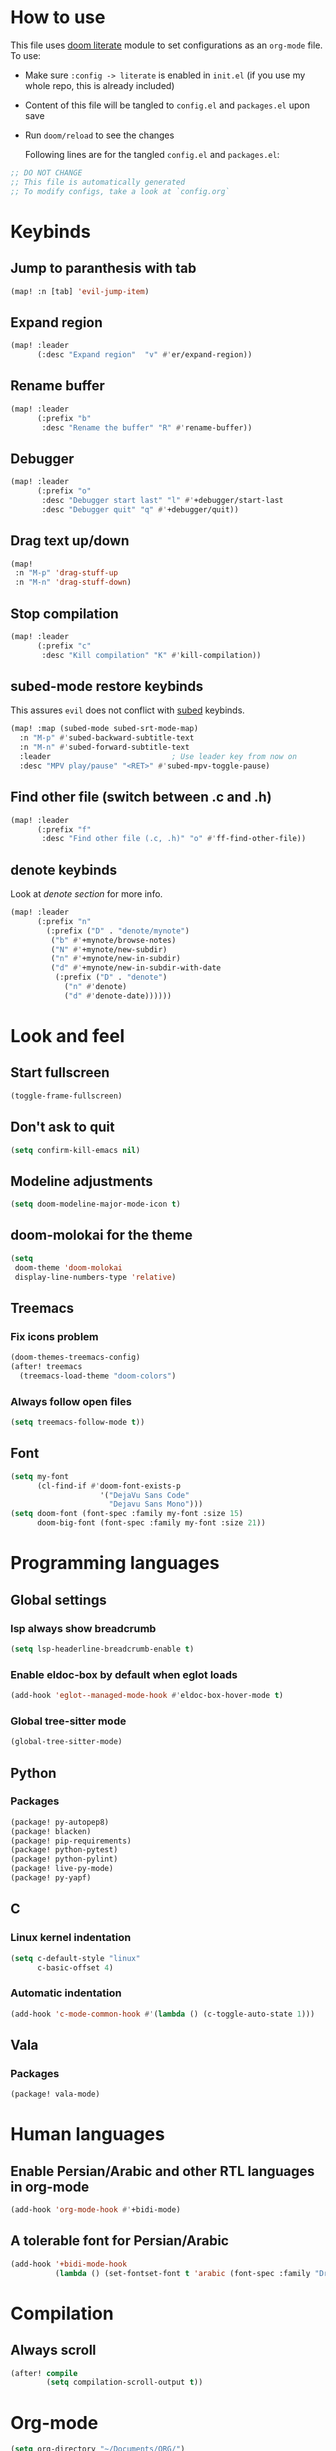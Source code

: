 * How to use
This file uses [[https://github.com/doomemacs/doomemacs/tree/master/modules/config/literate][doom literate]] module to set configurations as an ~org-mode~ file.
To use:
- Make sure =:config -> literate= is enabled in ~init.el~ (if you use my whole
  repo, this is already included)
- Content of this file will be tangled to ~config.el~ and ~packages.el~ upon
  save
- Run =doom/reload= to see the changes

  Following lines are for the tangled ~config.el~ and ~packages.el~:
#+begin_src emacs-lisp :tangle config.el :tangle packages.el
;; DO NOT CHANGE
;; This file is automatically generated
;; To modify configs, take a look at `config.org`
#+end_src


* Keybinds
** Jump to paranthesis with tab
#+begin_src emacs-lisp
(map! :n [tab] 'evil-jump-item)
#+end_src

** Expand region
#+begin_src emacs-lisp
(map! :leader
      (:desc "Expand region"  "v" #'er/expand-region))
#+end_src

** Rename buffer
#+begin_src emacs-lisp
(map! :leader
      (:prefix "b"
       :desc "Rename the buffer" "R" #'rename-buffer))
#+end_src

** Debugger
#+begin_src emacs-lisp
(map! :leader
      (:prefix "o"
       :desc "Debugger start last" "l" #'+debugger/start-last
       :desc "Debugger quit" "q" #'+debugger/quit))
#+end_src

** Drag text up/down
#+begin_src emacs-lisp
(map!
 :n "M-p" 'drag-stuff-up
 :n "M-n" 'drag-stuff-down)
#+end_src

** Stop compilation
#+begin_src emacs-lisp
(map! :leader
      (:prefix "c"
       :desc "Kill compilation" "K" #'kill-compilation))
#+end_src

** subed-mode restore keybinds
This assures ~evil~ does not conflict with [[https://github.com/sachac/subed][subed]] keybinds.
#+begin_src emacs-lisp
(map! :map (subed-mode subed-srt-mode-map)
  :n "M-p" #'subed-backward-subtitle-text
  :n "M-n" #'subed-forward-subtitle-text
  :leader                           ; Use leader key from now on
  :desc "MPV play/pause" "<RET>" #'subed-mpv-toggle-pause)
#+end_src

** Find other file (switch between .c and .h)
#+begin_src emacs-lisp
(map! :leader
      (:prefix "f"
       :desc "Find other file (.c, .h)" "o" #'ff-find-other-file))
#+end_src

** denote keybinds
Look at [[*Denote][denote section]] for more info.
#+begin_src emacs-lisp
(map! :leader
      (:prefix "n"
        (:prefix ("D" . "denote/mynote")
         ("b" #'+mynote/browse-notes)
         ("N" #'+mynote/new-subdir)
         ("n" #'+mynote/new-in-subdir)
         ("d" #'+mynote/new-in-subdir-with-date
          (:prefix ("D" . "denote")
            ("n" #'denote)
            ("d" #'denote-date))))))
#+end_src

* Look and feel
** Start fullscreen
#+begin_src emacs-lisp
(toggle-frame-fullscreen)
#+end_src

** Don't ask to quit
#+begin_src emacs-lisp
(setq confirm-kill-emacs nil)
#+end_src

** Modeline adjustments
#+begin_src emacs-lisp
(setq doom-modeline-major-mode-icon t)
#+end_src

** doom-molokai for the theme
#+begin_src emacs-lisp
(setq
 doom-theme 'doom-molokai
 display-line-numbers-type 'relative)
#+end_src

** Treemacs
*** Fix icons problem
#+begin_src emacs-lisp
(doom-themes-treemacs-config)
(after! treemacs
  (treemacs-load-theme "doom-colors")
#+end_src

*** Always follow open files
#+begin_src emacs-lisp
  (setq treemacs-follow-mode t))
#+end_src

** Font
#+begin_src emacs-lisp
(setq my-font
      (cl-find-if #'doom-font-exists-p
                    '("DejaVu Sans Code"
                      "Dejavu Sans Mono")))
(setq doom-font (font-spec :family my-font :size 15)
      doom-big-font (font-spec :family my-font :size 21))
#+end_src

* Programming languages

** Global settings
*** lsp always show breadcrumb
#+begin_src emacs-lisp
(setq lsp-headerline-breadcrumb-enable t)
#+end_src

*** Enable eldoc-box by default when eglot loads
#+begin_src emacs-lisp
(add-hook 'eglot--managed-mode-hook #'eldoc-box-hover-mode t)
#+end_src

*** Global tree-sitter mode
#+begin_src emacs-lisp
(global-tree-sitter-mode)
#+end_src

** Python
*** Packages
#+begin_src emacs-lisp :tangle packages.el
(package! py-autopep8)
(package! blacken)
(package! pip-requirements)
(package! python-pytest)
(package! python-pylint)
(package! live-py-mode)
(package! py-yapf)
#+end_src

** C
*** Linux kernel indentation
#+begin_src emacs-lisp
(setq c-default-style "linux"
      c-basic-offset 4)
#+end_src

*** Automatic indentation
#+begin_src emacs-lisp
(add-hook 'c-mode-common-hook #'(lambda () (c-toggle-auto-state 1)))
#+end_src

** Vala

*** Packages
#+begin_src emacs-lisp :tangle packages.el
(package! vala-mode)
#+end_src

* Human languages
** Enable Persian/Arabic and other RTL languages in org-mode
#+begin_src emacs-lisp
(add-hook 'org-mode-hook #'+bidi-mode)
#+end_src

** A tolerable font for Persian/Arabic
#+begin_src emacs-lisp
(add-hook '+bidi-mode-hook
          (lambda () (set-fontset-font t 'arabic (font-spec :family "Droid Naskh Shift Alt"))))
#+end_src

* Compilation
** Always scroll
#+begin_src emacs-lisp
(after! compile
        (setq compilation-scroll-output t))
#+end_src


* Org-mode
#+begin_src emacs-lisp
(setq org-directory "~/Documents/ORG/")
(add-hook! 'org-mode-hook 'org-download-enable)
#+end_src


** Packages
#+begin_src emacs-lisp :tangle packages.el
(package! ob-http)              ;; org-babel http for REST requests
(package! eldoc-box)
(package! org-download)
(package! org-modern)
(package! denote
  :recipe (:host nil :repo "https://git.sr.ht/~protesilaos/denote"))
#+end_src

** org-modern-mode global
#+begin_src emacs-lisp
(global-org-modern-mode)
#+end_src

** denote
The package [[https://github.com/protesilaos/denote][denote]] is a nice note-taking package. I use it here to keep my
notes in one place with relevant folders. Keybinds are defined in [[*Denote keybinds][denote keybinds]].
*** Imports
#+begin_src emacs-lisp
(require 'f)
(require 'denote)
(require 'denote-dired)
#+end_src

*** denote custom functions
Call these instead of default ~denote~ to order notes in subdirectories.
#+begin_src emacs-lisp
(defun mynote--get-note-subdirs ()
  "Lists only names of subdirectories"
  (let ((subdir-names)
        (subdirs (f-directories denote-directory)))
    (dolist (item subdirs)
      (add-to-list 'subdir-names (file-name-nondirectory item)))
    subdir-names))

(defun mynote--set-denote-keywords ()
  "Sets `denote-keywords' based on subfolder structure"
  (setq denote-known-keywords (mynote--get-note-subdirs)))

(defun +mynote/new-subdir ()
  "Creates sub directory in the `denote-directory' for better organization"
  (interactive)
  (if-let (keyword (read-string "Subdir name: " nil))
      (let ((subdir (file-name-concat denote-directory keyword)))
        (let ((loc-file (file-name-concat subdir ".dir-locals.el")))
          (if (f-dir? subdir)
              (message (concat "directory " subdir " already exists!"))
            (progn
              (make-directory subdir)
              (if (f-file? loc-file)
                  (message (concat "file " loc-file " already exists!"))
                (progn
                  (make-empty-file loc-file)
                  (write-region "((nil . ((denote-directory . local))))" nil loc-file)))))
          (mynote--set-denote-keywords)))))

(defun +mynote/new-in-subdir ()
  "Call this function instead of `denote' for notes in a subfolder"
  (interactive)
  (let* ((keyword (denote--keywords-prompt))
         (denote-directory (file-name-concat denote-directory keyword)))
    (denote
     (denote--title-prompt)
     keyword)))

(defun +mynote/new-in-subdir-with-date ()
  "Call this function instead of `denote-date' for notes in a subfolder with date"
  (interactive)
  (let* ((keyword (denote--keywords-prompt))
         (denote-directory (file-name-concat denote-directory keyword)))
    (denote-date
     (denote--date-prompt)
     (denote--title-prompt)
     keyword)))

(defun +mynote/browse-notes ()
  "Browse files from `denote-directory'"
  (interactive)
  (unless (bound-and-true-p denote-directory)
    (message "denote-directoy not defined"))
  (doom-project-browse (concat denote-directory "/")))

;; make default folder to avoid errors
(when (not (f-dir? denote-directory))
  (make-directory denote-directory))
#+end_src
*** Other settings
#+begin_src emacs-lisp
(setq denote-directory "~/Documents/notes")
(mynote--set-denote-keywords)
(add-hook 'dired-mode-hook #'denote-dired-mode-in-directories)
#+end_src

* Dired
** Packages
#+begin_src emacs-lisp :tangle packages.el
(package! dired-du)
#+end_src

** Hide files toggle on M-h
#+begin_src emacs-lisp
(setq my-dired-ls-switches "-alh --ignore=.* --ignore=\\#* --ignore=*~")

(setq my-dired-switch 1)
#+end_src

** Don't ask questions about size
#+begin_src emacs-lisp
(setq large-file-warning-threshold nil)

(add-hook 'dired-mode-hook
          (lambda ()
            "Set the right mode for new dired buffers."
            (when (= my-dired-switch 1)
              (dired-sort-other my-dired-ls-switches))))

(add-hook 'dired-mode-hook
          (lambda ()
            (dired-hide-details-mode)  ; enable with "("
            (define-key dired-mode-map (kbd "M-h")
              (lambda ()
                "Toggle between hide and show."
                (interactive)
                (setq my-dired-switch (- my-dired-switch))
                (if (= my-dired-switch 1)
                    (dired-sort-other my-dired-ls-switches)
                  (dired-sort-other "-alh"))))))
#+end_src

* Avy
Thanks to Karthink for his [[https://github.com/karthink/.emacs.d/issues/2][answer]] and his [[https://karthinks.com/software/avy-can-do-anything/][write-up]] on avy.
#+begin_src emacs-lisp
(setq avy-all-windows t)
#+end_src
* Projects
** Set projects path
#+begin_src emacs-lisp
(setq projectile-project-search-path '("~/Projects/Code"))
#+end_src

* Misc packages
#+begin_src emacs-lisp :tangle packages.el
(package! dockerfile-mode)
(package! nginx-mode)
(package! android-mode)
(package! subed
  :recipe (:host github :repo "sachac/subed"
           :files ("subed/*.el")))
(package! lorem-ipsum)
#+end_src

* Misc config (not very important and can be removed)
** Add Startpage and Qwant to search engines
#+begin_src emacs-lisp
(add-to-list '+lookup-provider-url-alist '("Startpage" "https://www.startpage.com/do/dsearch?query=%s"))
(add-to-list '+lookup-provider-url-alist '("Qwant" "https://qwant.com/?q=%s"))
#+end_src


** Ansi colors in buffer
#+begin_src emacs-lisp
(defun display-ansi-colors ()
  (interactive)
  (ansi-color-apply-on-region (point-min) (point-max)))
#+end_src

** undo-tree everywhere
#+begin_src emacs-lisp
(setq global-undo-tree-mode t)
#+end_src

* Not used any more
** Keycast
*** Keycast with doom modeline
#+begin_src emacs-lisp :tangle no
(after! keycast
  (define-minor-mode keycast-mode
    "Show current command and its key binding in the mode line."
    :global t
    (if keycast-mode
        (progn
                (add-hook 'pre-command-hook 'keycast--update t)
                (add-to-list 'global-mode-string '("" mode-line-keycast)))
      (progn
         (remove-hook 'pre-command-hook 'keycast-mode-line-update)
         (setq global-mode-string (delete '("" mode-line-keycast " ") global-mode-string)))))
  (setq keycast-substitute-alist '((evil-next-line nil nil)
                                   (evil-previous-line nil nil)
                                   (evil-forward-char nil nil)
                                   (evil-backward-char nil nil)
                                   (ivy-done nil nil)
                                   (self-insert-command nil nil))))
(add-to-list 'global-mode-string '("" mode-line-keycast))
#+end_src

*** Toggle keycast-mode
#+begin_src emacs-lisp :tangle no
 (map! :leader
       (:prefix "t"
        :desc "keycast" "k" #'keycast-mode))
#+end_src

** EAF (Still too slow for my taste)
#+begin_src emacs-lisp :tangle no

 (add-load-path! "~/.doomemacs.d/site-lisp/emacs-application-framework/")
 (use-package! eaf
   :config
         (require 'eaf)
         (require 'eaf-browser)
         (require 'eaf-pdf-viewer)
         (require 'eaf-org-previewer)
         (require 'eaf-terminal)
         (require 'eaf-video-player)
         (require 'eaf-markdown-previewer)
         (require 'eaf-image-viewer)
         (setq browse-url-browser-function 'eaf-open-browser)
         (setq eaf-browser-default-search-engine "startpage")
         (setq eaf-browse-blank-page-url "https://startpage.com")
         (setq eaf-browser-enable-adblocker "true")
         (setq eaf-browser-continue-where-left-off t)
         (setq eaf-browser-default-zoom "3")
         (when doom-big-font-mode)
         (setq eaf-browser-default-zoom 1.5)
         (setq eaf-mindmap-dark-mode "follow")
         (setq eaf-browser-dark-mode "force")
         (setq eaf-terminal-dark-mode "force")
         (setq eaf-pdf-dark-mode "force"))
#+end_src
